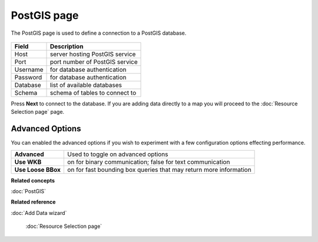 PostGIS page
############

The PostGIS page is used to define a connection to a PostGIS database.

  .. figure:: /images/postgis_page/PostGISPage.png
     :align: center
     :alt: 


+-------------------+-----------------------------------------+
| **Field**         | **Description**                         |
+-------------------+-----------------------------------------+
| Host              | server hosting PostGIS service          |
+-------------------+-----------------------------------------+
| Port              | port number of PostGIS service          |
+-------------------+-----------------------------------------+
| Username          | for database authentication             |
+-------------------+-----------------------------------------+
| Password          | for database authentication             |
+-------------------+-----------------------------------------+
| Database          | list of available databases             |
+-------------------+-----------------------------------------+
| Schema            | schema of tables to connect to          |
+-------------------+-----------------------------------------+

Press **Next** to connect to the database. If you are adding data directly to a map you will proceed
to the :doc:`Resource Selection page` page.

Advanced Options
----------------

You can enabled the advanced options if you wish to experiment with a few 
configuration options effecting performance.

+--------------------+-----------------------------------------+
| **Advanced**       | Used to toggle on advanced options      |
+--------------------+-----------------------------------------+
| **Use WKB**        | on for binary communication; false for  |
|                    | text communication                      |
+--------------------+-----------------------------------------+
| **Use Loose BBox** | on for fast bounding box queries that   |
|                    | may return more information             |
+--------------------+-----------------------------------------+

**Related concepts**


:doc:`PostGIS`


**Related reference**


:doc:`Add Data wizard`

 :doc:`Resource Selection page`

